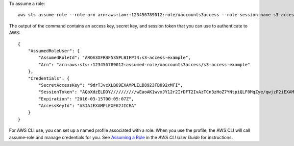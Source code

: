 To assume a role::

  aws sts assume-role --role-arn arn:aws:iam::123456789012:role/xaccounts3access --role-session-name s3-access-example

The output of the command contains an access key, secret key, and session token that you can use to authenticate to AWS::

  {
      "AssumedRoleUser": {
          "AssumedRoleId": "AROA3XFRBF535PLBIFPI4:s3-access-example",
          "Arn": "arn:aws:sts::123456789012:assumed-role/xaccounts3access/s3-access-example"
      },
      "Credentials": {
          "SecretAccessKey": "9drTJvcXLB89EXAMPLELB8923FB892xMFI",
          "SessionToken": "AQoXdzELDDY//////////wEaoAK1wvxJY12r2IrDFT2IvAzTCn3zHoZ7YNtpiQLF0MqZye/qwjzP2iEXAMPLEbw/m3hsj8VBTkPORGvr9jM5sgP+w9IZWZnU+LWhmg+a5fDi2oTGUYcdg9uexQ4mtCHIHfi4citgqZTgco40Yqr4lIlo4V2b2Dyauk0eYFNebHtYlFVgAUj+7Indz3LU0aTWk1WKIjHmmMCIoTkyYp/k7kUG7moeEYKSitwQIi6Gjn+nyzM+PtoA3685ixzv0R7i5rjQi0YE0lf1oeie3bDiNHncmzosRM6SFiPzSvp6h/32xQuZsjcypmwsPSDtTPYcs0+YN/8BRi2/IcrxSpnWEXAMPLEXSDFTAQAM6Dl9zR0tXoybnlrZIwMLlMi1Kcgo5OytwU=",
          "Expiration": "2016-03-15T00:05:07Z",
          "AccessKeyId": "ASIAJEXAMPLEXEG2JICEA"
      }
  }

For AWS CLI use, you can set up a named profile associated with a role. When you use the profile, the AWS CLI will call assume-role and manage credentials for you. See `Assuming a Role`_ in the *AWS CLI User Guide* for instructions.

.. _`Assuming a Role`: http://docs.aws.amazon.com/cli/latest/userguide/cli-roles.html